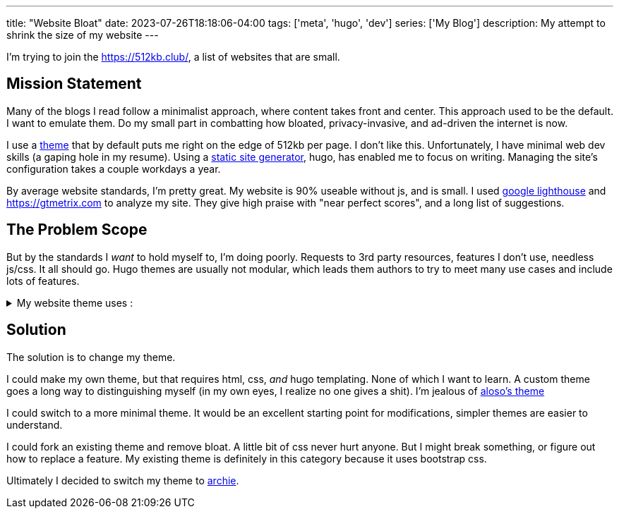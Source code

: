 ---
title: "Website Bloat"
date: 2023-07-26T18:18:06-04:00
tags: ['meta', 'hugo', 'dev']
series: ['My Blog']
description: My attempt to shrink the size of my website
---

I'm trying to join the https://512kb.club/[], a list of websites that are small.

== Mission Statement

Many of the blogs I read follow a minimalist approach, where content takes front and center. This approach used to be the default. I want to emulate them. Do my small part in combatting how bloated, privacy-invasive, and ad-driven the internet is now.

I use a https://github.com/halogenica/beautifulhugo[theme] that by default puts me right on the edge of 512kb per page. I don't like this. Unfortunately, I have minimal web dev skills (a gaping hole in my resume). Using a https://www.cloudflare.com/learning/performance/static-site-generator/[static site generator], hugo, has enabled me to focus on writing. Managing the site's configuration takes a couple workdays a year.

By average website standards, I'm pretty great. My website is 90% useable without js, and is small. I used https://developer.chrome.com/docs/lighthouse/overview/[google lighthouse] and https://gtmetrix.com to analyze my site. They give high praise with "near perfect scores", and a long list of suggestions.

== The Problem Scope

But by the standards I _want_ to hold myself to, I'm doing poorly. Requests to 3rd party resources, features I don't use, needless js/css. It all should go. Hugo themes are usually not modular, which leads them authors to try to meet many use cases and include lots of features.

.My website theme uses :
[%collapsible]
====
* https://katex.org/[katex]: I write my site in asciidoc, which is capable of rendering the math server side/at build time. Also, I barely use math. My website has 2 usages of math expressions, both of which are extremely small.
* https://photoswipe.com/[photoswipe]: This is for photo galleries and big sweeping title photos. I don't use this.
* https://jquery.com/[jquery]: This seems excessive when my site mostly works without js. In fact, I want there to be _no js_. I browse the web without js.
* https://fonts.google.com/[google fonts]: The externals fonts are my site's biggest resources.
* https://getbootstrap.com/[bootstrap]: I know nothing about css??
* https://fontawesome.com/[fontawesome]: Cool icons?? Disabling js results in a small amount of https://fonts.google.com/knowledge/glossary/tofu[tofu] across my site. It appears these icons are used for the links in my footer and in the article overviews on the homepage.
====

== Solution

The solution is to change my theme.

I could make my own theme, but that requires html, css, _and_ hugo templating. None of which I want to learn. A custom theme goes a long way to distinguishing myself (in my own eyes, I realize no one gives a shit). I'm jealous of https://aloso.github.io/[aloso's theme]

I could switch to a more minimal theme. It would be an excellent starting point for modifications, simpler themes are easier to understand.

I could fork an existing theme and remove bloat. A little bit of css never hurt anyone. But I might break something, or figure out how to replace a feature. My existing theme is definitely in this category because it uses bootstrap css.

Ultimately I decided to switch my theme to https://themes.gohugo.io/themes/archie/[archie].